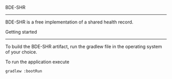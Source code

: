BDE-SHR
-------
  
BDE-SHR is a free implementation of a shared health record.

Getting started
---------------

To build the BDE-SHR artifact, run the gradlew file in the operating system of your choice.

To run the application execute 

#+BEGIN_SRC
	gradlew :bootRun
#+END_SRC
